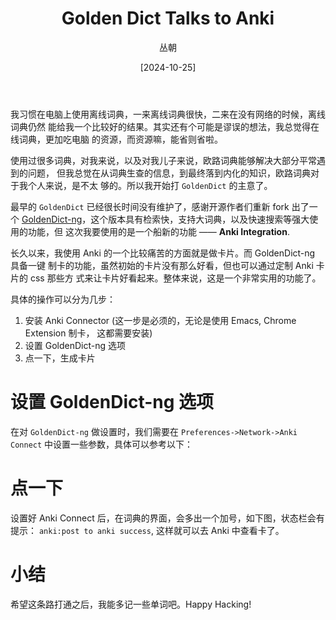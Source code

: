 #+title: Golden Dict Talks to Anki
#+OPTIONS: ^:{}
#+AUTHOR: 丛朝
#+startup: content
#+HUGO_BASE_DIR: ./../../../
#+HUGO_SECTION: posts
#+HUGO_CUSTOM_FRONT_MATTER: :toc true :isCJKLanguage true
#+HUGO_AUTO_SET_LASTMOD: t
#+HUGO_DRAFT: false
#+DATE: [2024-10-25]
#+HUGO_TAGS: Cliche
#+HUGO_CATEGORIES: 只言片语
#+hugo_weight: auto
#+hugo_auto_set_lastmod: t
#+startup: noindent

我习惯在电脑上使用离线词典，一来离线词典很快，二来在没有网络的时候，离线词典仍然
能给我一个比较好的结果。其实还有个可能是谬误的想法，我总觉得在线词典，更加吃电脑
的资源，而资源嘛，能省则省啦。


使用过很多词典，对我来说，以及对我儿子来说，欧路词典能够解决大部分平常遇到的问题，
但我总觉在从词典生查的信息，到最终落到内化的知识，欧路词典对于我个人来说，是不太
够的。所以我开始打 =GoldenDict= 的主意了。

最早的 =GoldenDict= 已经很长时间没有维护了，感谢开源作者们重新 fork 出了一个
[[https://github.com/xiaoyifang/goldendict-ng][GoldenDict-ng]]，这个版本具有检索快，支持大词典，以及快速搜索等强大使用的功能，但
这次我要使用的是一个船新的功能 —— *Anki Integration*.

长久以来，我使用 Anki 的一个比较痛苦的方面就是做卡片。而 GoldenDict-ng 具备一键
制卡的功能，虽然初始的卡片没有那么好看，但也可以通过定制 Anki 卡片的 css 那些方
式来让卡片好看起来。整体来说，这是一个非常实用的功能了。

具体的操作可以分为几步：

1. 安装 Anki Connector (这一步是必须的，无论是使用 Emacs, Chrome Extension 制卡，
   这都需要安装)
2. 设置 GoldenDict-ng 选项
3. 点一下，生成卡片

* 设置 GoldenDict-ng 选项
在对 =GoldenDict-ng= 做设置时，我们需要在 ~Preferences->Network->Anki Connect~
中设置一些参数，具体可以参考以下：

#+caption: Anki Connect Setting
#+DOWNLOADED: screenshot @ 2024-10-25 16:05:48
[[file:GoldenDict Talks to Anki-img/设置_GoldenDict-ng_选项/2024-10-25_16-05-48_screenshot.png]]

* 点一下
设置好 Anki Connect 后，在词典的界面，会多出一个加号，如下图，状态栏会有提示：
~anki:post to anki success~, 这样就可以去 Anki 中查看卡了。

#+caption: GoldenDict Post Anki Card
#+DOWNLOADED: screenshot @ 2024-10-25 16:08:48
[[file:GoldenDict Talks to Anki-img/点一下/2024-10-25_16-08-48_screenshot.png]]

* 小结
希望这条路打通之后，我能多记一些单词吧。Happy Hacking!
